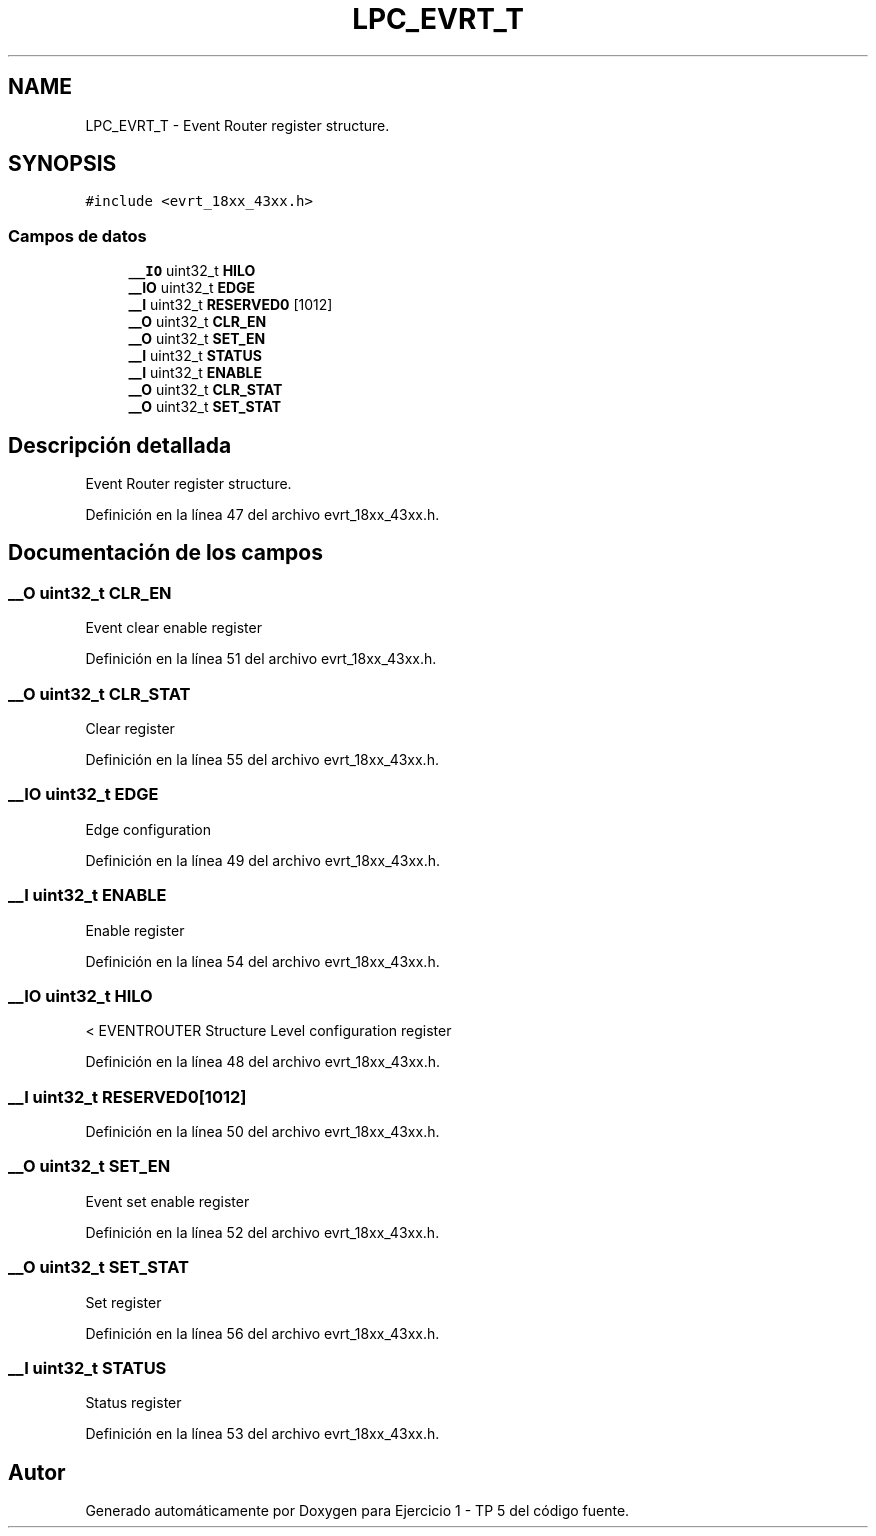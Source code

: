 .TH "LPC_EVRT_T" 3 "Viernes, 14 de Septiembre de 2018" "Ejercicio 1 - TP 5" \" -*- nroff -*-
.ad l
.nh
.SH NAME
LPC_EVRT_T \- Event Router register structure\&.  

.SH SYNOPSIS
.br
.PP
.PP
\fC#include <evrt_18xx_43xx\&.h>\fP
.SS "Campos de datos"

.in +1c
.ti -1c
.RI "\fB__IO\fP uint32_t \fBHILO\fP"
.br
.ti -1c
.RI "\fB__IO\fP uint32_t \fBEDGE\fP"
.br
.ti -1c
.RI "\fB__I\fP uint32_t \fBRESERVED0\fP [1012]"
.br
.ti -1c
.RI "\fB__O\fP uint32_t \fBCLR_EN\fP"
.br
.ti -1c
.RI "\fB__O\fP uint32_t \fBSET_EN\fP"
.br
.ti -1c
.RI "\fB__I\fP uint32_t \fBSTATUS\fP"
.br
.ti -1c
.RI "\fB__I\fP uint32_t \fBENABLE\fP"
.br
.ti -1c
.RI "\fB__O\fP uint32_t \fBCLR_STAT\fP"
.br
.ti -1c
.RI "\fB__O\fP uint32_t \fBSET_STAT\fP"
.br
.in -1c
.SH "Descripción detallada"
.PP 
Event Router register structure\&. 
.PP
Definición en la línea 47 del archivo evrt_18xx_43xx\&.h\&.
.SH "Documentación de los campos"
.PP 
.SS "\fB__O\fP uint32_t CLR_EN"
Event clear enable register 
.PP
Definición en la línea 51 del archivo evrt_18xx_43xx\&.h\&.
.SS "\fB__O\fP uint32_t CLR_STAT"
Clear register 
.PP
Definición en la línea 55 del archivo evrt_18xx_43xx\&.h\&.
.SS "\fB__IO\fP uint32_t EDGE"
Edge configuration 
.PP
Definición en la línea 49 del archivo evrt_18xx_43xx\&.h\&.
.SS "\fB__I\fP uint32_t ENABLE"
Enable register 
.PP
Definición en la línea 54 del archivo evrt_18xx_43xx\&.h\&.
.SS "\fB__IO\fP uint32_t HILO"
< EVENTROUTER Structure Level configuration register 
.PP
Definición en la línea 48 del archivo evrt_18xx_43xx\&.h\&.
.SS "\fB__I\fP uint32_t RESERVED0[1012]"

.PP
Definición en la línea 50 del archivo evrt_18xx_43xx\&.h\&.
.SS "\fB__O\fP uint32_t SET_EN"
Event set enable register 
.PP
Definición en la línea 52 del archivo evrt_18xx_43xx\&.h\&.
.SS "\fB__O\fP uint32_t SET_STAT"
Set register 
.PP
Definición en la línea 56 del archivo evrt_18xx_43xx\&.h\&.
.SS "\fB__I\fP uint32_t STATUS"
Status register 
.PP
Definición en la línea 53 del archivo evrt_18xx_43xx\&.h\&.

.SH "Autor"
.PP 
Generado automáticamente por Doxygen para Ejercicio 1 - TP 5 del código fuente\&.
